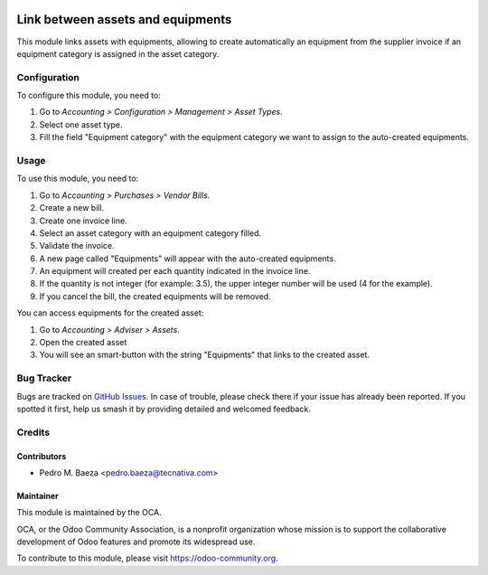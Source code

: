 .. image:: https://img.shields.io/badge/licence-AGPL--3-blue.svg
   :target: http://www.gnu.org/licenses/agpl-3.0-standalone.html
   :alt: License: AGPL-3

==================================
Link between assets and equipments
==================================

This module links assets with equipments, allowing to create automatically
an equipment from the supplier invoice if an equipment category is assigned
in the asset category.

Configuration
=============

To configure this module, you need to:

#. Go to *Accounting > Configuration > Management > Asset Types*.
#. Select one asset type.
#. Fill the field "Equipment category" with the equipment category we want to
   assign to the auto-created equipments.

Usage
=====

To use this module, you need to:

#. Go to *Accounting > Purchases > Vendor Bills*.
#. Create a new bill.
#. Create one invoice line.
#. Select an asset category with an equipment category filled.
#. Validate the invoice.
#. A new page called "Equipments" will appear with the auto-created equipments.
#. An equipment will created per each quantity indicated in the invoice line.
#. If the quantity is not integer (for example: 3.5), the upper integer number
   will be used (4 for the example).
#. If you cancel the bill, the created equipments will be removed.

You can access equipments for the created asset:

#. Go to *Accounting > Adviser > Assets*.
#. Open the created asset
#. You will see an smart-button with the string "Equipments" that links to the
   created asset.

.. image:: https://odoo-community.org/website/image/ir.attachment/5784_f2813bd/datas
   :alt: Try me on Runbot
   :target: https://runbot.odoo-community.org/runbot/92/10.0

Bug Tracker
===========

Bugs are tracked on `GitHub Issues
<https://github.com/OCA/account-financial-tools/issues>`_. In case of trouble, please
check there if your issue has already been reported. If you spotted it first,
help us smash it by providing detailed and welcomed feedback.

Credits
=======

Contributors
------------

* Pedro M. Baeza <pedro.baeza@tecnativa.com>

Maintainer
----------

.. image:: https://odoo-community.org/logo.png
   :alt: Odoo Community Association
   :target: https://odoo-community.org

This module is maintained by the OCA.

OCA, or the Odoo Community Association, is a nonprofit organization whose
mission is to support the collaborative development of Odoo features and
promote its widespread use.

To contribute to this module, please visit https://odoo-community.org.
